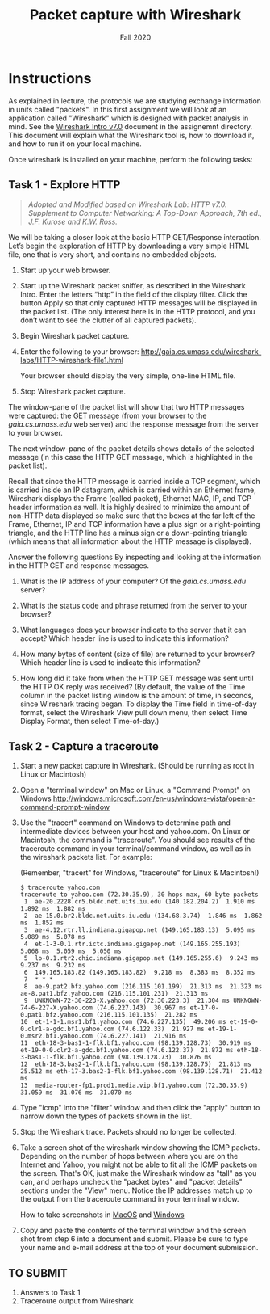 #+TITLE: Packet capture with Wireshark
#+SUBTITLE: Fall 2020
#+OPTIONS: toc:nil num:nil html-postamble:nil author:nil date:nil
#+LATEX_HEADER: \usepackage{times}
#+LATEX_HEADER: \usepackage{listings}
#+LATEX_HEADER: \lstset{basicstyle=\small\ttfamily,columns=flexible,breaklines=true}
#+LATEX_HEADER: \usepackage[a4paper,margin=1.0in]{geometry}
#+LATEX_HEADER: \setlength{\parindent}{0cm}
#+LATEX_HEADER: \usepackage{parskip}
#+LATEX_HEADER: \usepackage{enumitem}
#+LATEX_HEADER: \setitemize{noitemsep,topsep=2pt,parsep=2pt,partopsep=2pt}
#+LATEX_HEADER: \usepackage{titling}
#+LATEX_HEADER: \setlength{\droptitle}{-1in}
#+LATEX_HEADER: \posttitle{\par\end{center}\vspace{-.5in}}

* Instructions

As explained in lecture, the protocols we are studying exchange information in
units called "packets". In this first assignment we will look at an application
called "Wireshark" which is designed with packet analysis in mind. See the
[[file:Wireshark_Intro_v7.0.pdf][Wireshark Intro v7.0]] document in the assignemnt directory. This document will
explain what the Wireshark tool is, how to download it, and how to run it on
your local machine.

Once wireshark is installed on your machine, perform the following tasks:

** Task 1 - Explore HTTP

#+BEGIN_QUOTE
/Adopted and Modified based on Wireshark Lab: HTTP v7.0. Supplement to Computer
Networking: A Top-Down Approach, 7th ed., J.F. Kurose and K.W. Ross./
#+END_QUOTE

We will be taking a closer look at the basic HTTP GET/Response
interaction. Let’s begin the exploration of HTTP by downloading a very simple
HTML file, one that is very short, and contains no embedded objects.

1. Start up your web browser.

2. Start up the Wireshark packet sniffer, as described in the Wireshark
   Intro. Enter the letters “http” in the field of the display filter. Click the
   button Apply so that only captured HTTP messages will be displayed in the
   packet list. (The only interest here is in the HTTP protocol, and you don’t
   want to see the clutter of all captured packets).

3. Begin Wireshark packet capture.

4. Enter the following to your browser:
   http://gaia.cs.umass.edu/wireshark-labs/HTTP-wireshark-file1.html 

   Your browser should display the very simple, one-line HTML file.

5. Stop Wireshark packet capture.

The window-pane of the packet list will show that two HTTP messages were
captured: the GET message (from your browser to the /gaia.cs.umass.edu/ web
server) and the response message from the server to your browser.

The next window-pane of the packet details shows details of the selected message
(in this case the HTTP GET message, which is highlighted in the packet list).

Recall that since the HTTP message is carried inside a TCP segment, which is
carried inside an IP datagram, which is carried within an Ethernet frame,
Wireshark displays the Frame (called packet), Ethernet MAC, IP, and TCP header
information as well.  It is highly desired to minimize the amount of non-HTTP
data displayed so make sure that the boxes at the far left of the Frame,
Ethernet, IP and TCP information have a plus sign or a right-pointing triangle,
and the HTTP line has a minus sign or a down-pointing triangle (which means that
all information about the HTTP message is displayed).

Answer the following questions By inspecting and looking at the information in
the HTTP GET and response messages.

1. What is the IP address of your computer? Of the /gaia.cs.umass.edu/ server? 

2. What is the status code and phrase returned from the server to your browser?

3. What languages does your browser indicate to the server that it can accept?
   Which header line is used to indicate this information?

4. How many bytes of content (size of file) are returned to your browser? Which
   header line is used to indicate this information?

5. How long did it take from when the HTTP GET message was sent until the HTTP
   OK reply was received? (By default, the value of the Time column in the
   packet listing window is the amount of time, in seconds, since Wireshark
   tracing began.  To display the Time field in time-of-day format, select the
   Wireshark View pull down menu, then select Time Display Format, then select
   Time-of-day.)

** Task 2 - Capture a traceroute

1. Start a new packet capture in Wireshark. (Should be running as root in Linux or Macintosh)

2. Open a "terminal window" on Mac or Linux, a "Command Prompt" on Windows 
   http://windows.microsoft.com/en-us/windows-vista/open-a-command-prompt-window
   
3. Use the "tracert" command on Windows to determine path and intermediate
   devices between your host and yahoo.com. On Linux or Macintosh, the command
   is "traceroute". You should see results of the traceroute command in your
   terminal/command window, as well as in the wireshark packets list. For
   example:
 
   (Remember, "tracert" for Windows, "traceroute" for Linux & Macintosh!)

   #+begin_src text
   $ traceroute yahoo.com
   traceroute to yahoo.com (72.30.35.9), 30 hops max, 60 byte packets
    1  ae-20.2228.cr5.bldc.net.uits.iu.edu (140.182.204.2)  1.910 ms  1.892 ms  1.882 ms
    2  ae-15.0.br2.bldc.net.uits.iu.edu (134.68.3.74)  1.846 ms  1.862 ms  1.852 ms
    3  ae-4.12.rtr.ll.indiana.gigapop.net (149.165.183.13)  5.095 ms  5.089 ms  5.078 ms
    4  et-1-3-0.1.rtr.ictc.indiana.gigapop.net (149.165.255.193)  5.068 ms  5.059 ms  5.050 ms
    5  lo-0.1.rtr2.chic.indiana.gigapop.net (149.165.255.6)  9.243 ms  9.237 ms  9.232 ms
    6  149.165.183.82 (149.165.183.82)  9.218 ms  8.383 ms  8.352 ms
    7  * * *
    8  ae-9.pat2.bfz.yahoo.com (216.115.101.199)  21.313 ms  21.323 ms ae-8.pat1.bfz.yahoo.com (216.115.101.231)  21.313 ms
    9  UNKNOWN-72-30-223-X.yahoo.com (72.30.223.3)  21.304 ms UNKNOWN-74-6-227-X.yahoo.com (74.6.227.143)  30.967 ms et-17-0-0.pat1.bfz.yahoo.com (216.115.101.135)  21.282 ms
   10  et-1-1-1.msr1.bf1.yahoo.com (74.6.227.135)  49.206 ms et-19-0-0.clr1-a-gdc.bf1.yahoo.com (74.6.122.33)  21.927 ms et-19-1-0.msr2.bf1.yahoo.com (74.6.227.141)  21.916 ms
   11  eth-18-3-bas1-1-flk.bf1.yahoo.com (98.139.128.73)  30.919 ms et-19-0-0.clr2-a-gdc.bf1.yahoo.com (74.6.122.37)  21.872 ms eth-18-3-bas1-1-flk.bf1.yahoo.com (98.139.128.73)  30.876 ms
   12  eth-18-3.bas2-1-flk.bf1.yahoo.com (98.139.128.75)  21.813 ms  25.512 ms eth-17-3.bas2-1-flk.bf1.yahoo.com (98.139.128.71)  21.412 ms
   13  media-router-fp1.prod1.media.vip.bf1.yahoo.com (72.30.35.9)  31.059 ms  31.076 ms  31.070 ms
   #+end_src

5. Type "icmp" into the "filter" window and then click the "apply" button to
   narrow down the types of packets shown in the list.
   
4. Stop the Wireshark trace. Packets should no longer be collected.

6. Take a screen shot of the wireshark window showing the ICMP
   packets. Depending on the number of hops between where you are on the
   Internet and Yahoo, you might not be able to fit all the ICMP packets on the
   screen. That's OK, just make the Wireshark window as "tall" as you can, and
   perhaps uncheck the "packet bytes" and "packet details" sections under the
   "View" menu. Notice the IP addresses match up to the output from the
   traceroute command in your terminal window.
   
   How to take screenshots in [[http://guides.macrumors.com/Taking_Screenshots_in_Mac_OS_X][MacOS]] and [[http://windows.microsoft.com/en-us/windows-xp/help/setup/take-a-screen-shot][Windows]]

7. Copy and paste the contents of the terminal window and the screen shot from
   step 6 into a document and submit.  Please be sure to type your name and
   e-mail address at the top of your document submission.

** TO SUBMIT
   1. Answers to Task 1
   2. Traceroute output from Wireshark
